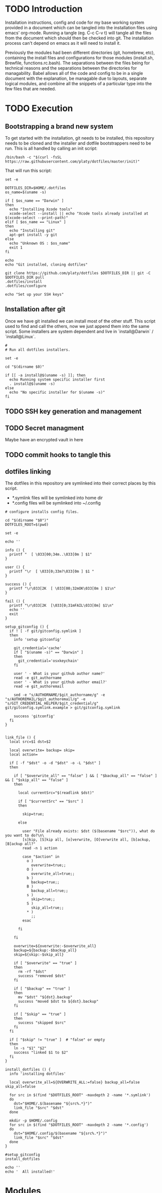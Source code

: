 * TODO Introduction
Installation instructions, config and code for my base working system provided
in a document which can be tangled into the installation files using emacs' org-mode. Running a tangle
(eg. C-c C-v t) will tangle all the files from the document which should then be
checked into git. The installation process can't depend on emacs as it will need to install it.

Previously the modules had been different directories (git, homebrew, etc), containing the install files and
configurations for those modules (install.sh, Brewfile, functions.rc.bash). The separations between the files being for
technical reasons and the separations between the directories for managability. Babel allows all of the code and config
to be in a single document with the explanation, be managable due to layouts, separate logical modules, and combine
all the snippets of a particular type into the few files that are needed.

* TODO Execution
** Bootstrapping a brand new system
To get started with the installation, git needs to be installed, this repository needs to be cloned and the installer and dotfile bootstrappers need to be run. This is all handled by calling an init script:

#+BEGIN_SRC shell
/bin/bash -c "$(curl -fsSL https://raw.githubusercontent.com/platy/dotfiles/master/init)"
#+END_SRC

That will run this script:
#+BEGIN_SRC shell :tangle init :shebang "#!/bin/bash"
set -e

DOTFILES_DIR=$HOME/.dotfiles
os_name=$(uname -s)

if [ $os_name == "Darwin" ]
then
  echo "Installing Xcode tools"
  xcode-select --install || echo "Xcode tools already installed at $(xcode-select --print-path)"
elif [ $os_name == "Linux" ]
then
  echo "Installing git"
  apt-get install -y git
else
  echo "Unknown OS : $os_name"
  exit 1
fi

echo
echo "Git installed, cloning dotfiles"

git clone https://github.com/platy/dotfiles $DOTFILES_DIR || git -C $DOTFILES_DIR pull
.dotfiles/install
.dotfiles/configure

echo "Set up your SSH keys"
#+END_SRC

** Installation after git
Once we have git installed we can install most of the other stuff. This script used to find and call the others, now we just append them into the same script. Some installers are system dependent and live in `install@Darwin` / `install@Linux`.

#+BEGIN_SRC shell :tangle install :shebang "#!/bin/bash"
#
# Run all dotfiles installers.

set -e

cd "$(dirname $0)"

if [[ -a install@$(uname -s) ]]; then
  echo Running system specific installer first
  . install@$(uname -s)
else
  echo "No specific installer for $(uname -s)"
fi
#+END_SRC

** TODO SSH key generation and management
** TODO Secret managment
Maybe have an encrypted vault in here
** TODO commit hooks to tangle this
** dotfiles linking

The dotfiles in this repository are symlinked into their correct places by this script.

- *.symlink files will be symlinked into home dir
- *.config files will be symlinked into ~/.config

#+BEGIN_SRC shell :tangle configure :shebang "#!/bin/bash"
# configure installs config files.

cd "$(dirname "$0")"
DOTFILES_ROOT=$(pwd)

set -e

echo ''

info () {
  printf "  [ \033[00;34m..\033[0m ] $1"
}

user () {
  printf "\r  [ \033[0;33m?\033[0m ] $1 "
}

success () {
  printf "\r\033[2K  [ \033[00;32mOK\033[0m ] $1\n"
}

fail () {
  printf "\r\033[2K  [\033[0;31mFAIL\033[0m] $1\n"
  echo ''
  exit
}

setup_gitconfig () {
  if ! [ -f git/gitconfig.symlink ]
  then
    info 'setup gitconfig'

    git_credential='cache'
    if [ "$(uname -s)" == "Darwin" ]
    then
      git_credential='osxkeychain'
    fi

    user ' - What is your github author name?'
    read -e git_authorname
    user ' - What is your github author email?'
    read -e git_authoremail

    sed -e "s/AUTHORNAME/$git_authorname/g" -e "s/AUTHOREMAIL/$git_authoremail/g" -e "s/GIT_CREDENTIAL_HELPER/$git_credential/g" git/gitconfig.symlink.example > git/gitconfig.symlink

    success 'gitconfig'
  fi
}


link_file () {
  local src=$1 dst=$2

  local overwrite= backup= skip=
  local action=

  if [ -f "$dst" -o -d "$dst" -o -L "$dst" ]
  then

    if [ "$overwrite_all" == "false" ] && [ "$backup_all" == "false" ] && [ "$skip_all" == "false" ]
    then

      local currentSrc="$(readlink $dst)"

      if [ "$currentSrc" == "$src" ]
      then

        skip=true;

      else

        user "File already exists: $dst ($(basename "$src")), what do you want to do?\n\
        [s]kip, [S]kip all, [o]verwrite, [O]verwrite all, [b]ackup, [B]ackup all?"
        read -n 1 action

        case "$action" in
          o )
            overwrite=true;;
          O )
            overwrite_all=true;;
          b )
            backup=true;;
          B )
            backup_all=true;;
          s )
            skip=true;;
          S )
            skip_all=true;;
          * )
            ;;
        esac

      fi

    fi

    overwrite=${overwrite:-$overwrite_all}
    backup=${backup:-$backup_all}
    skip=${skip:-$skip_all}

    if [ "$overwrite" == "true" ]
    then
      rm -rf "$dst"
      success "removed $dst"
    fi

    if [ "$backup" == "true" ]
    then
      mv "$dst" "${dst}.backup"
      success "moved $dst to ${dst}.backup"
    fi

    if [ "$skip" == "true" ]
    then
      success "skipped $src"
    fi
  fi

  if [ "$skip" != "true" ]  # "false" or empty
  then
    ln -s "$1" "$2"
    success "linked $1 to $2"
  fi
}

install_dotfiles () {
  info 'installing dotfiles'

  local overwrite_all=${OVERWRITE_ALL:=false} backup_all=false skip_all=false

  for src in $(find "$DOTFILES_ROOT" -maxdepth 2 -name '*.symlink')
  do
    dst="$HOME/.$(basename "${src%.*}")"
    link_file "$src" "$dst"
  done

  mkdir -p $HOME/.config
  for src in $(find "$DOTFILES_ROOT" -maxdepth 2 -name '*.config')
  do
    dst="$HOME/.config/$(basename "${src%.*}")"
    link_file "$src" "$dst"
  done
}

#setup_gitconfig
install_dotfiles

echo ''
echo '  All installed!'
#+END_SRC


* Modules
** git
Git is installed first as it is needed in order to fetch this repo, that's in the init script at the top.

Gonna try installing the homebrew git, it comes with bash completion.
#+BEGIN_SRC brew :tangle homebrew/Brewfile
brew "git"
#+END_SRC

The git config dotfile.
#+BEGIN_SRC config :tangle git/gitconfig.symlink
[user]
	name = Mike Bush
	email = platy@njk.onl
[core]
	autocrlf = input
	excludesfile = ~/.gitignore_global
[push]
	default = simple
[alias]
	undo-commit = reset --soft HEAD~1
	redo-commit = commit -c ORIG_HEAD
#+END_SRC

Git ignore for system and editor temp files.
#+BEGIN_SRC config :tangle git/gitignore_global.symlink
.DS_Store
*~
*.swp
.#*
#+END_SRC

Small alias for quick status checking.

#+BEGIN_SRC shell :tangle sh/alias.rc.sh
alias gs="git status -s"
#+END_SRC

** TODO bash

Still just in the dirs

** zsh

#+BEGIN_SRC brew :tangle homebrew/Brewfile
brew "zsh-completions"
#+END_SRC

#+BEGIN_SRC sh :tangle install@Linux :shebang "#!/bin/bash"
apt install zsh
#+END_SRC

From the zsh docs:

 There are five startup files that zsh will read commands from:

$ZDOTDIR/.zshenv
$ZDOTDIR/.zprofile
$ZDOTDIR/.zshrc
$ZDOTDIR/.zlogin
$ZDOTDIR/.zlogout

If ZDOTDIR is not set, then the value of HOME is used; this is the usual case.

`.zshenv' is sourced on all invocations of the shell, unless the -f option is set. It should contain commands to set the command search path, plus other important environment variables. `.zshenv' should not contain commands that produce output or assume the shell is attached to a tty.
#+BEGIN_SRC zsh :tangle zsh/zshenv.symlink
#+END_SRC

`.zshrc' is sourced in interactive shells. It should contain commands to set up aliases, functions, options, key bindings, etc.
#+BEGIN_SRC zsh :tangle zsh/zshrc.symlink :shebang "#!/usr/local/bin/zsh"
export LANG=en_GB.UTF-8
export DOTFILES=~/.dotfiles
export CLICOLOR=

fpath=(/usr/local/share/zsh-completions $fpath)

# include aliases
source $DOTFILES/sh/alias.rc.sh

# include OS-specific rc
if [[ -a $DOTFILES/sh/$(uname -s).rc.sh ]]; then
  source $DOTFILES/sh/$(uname -s).rc.sh
fi

# .zsh_local for private stuff
if [[ -a ~/.zsh_local ]]; then
  source ~/.zsh_local
fi

# include prompt
source $DOTFILES/zsh/prompt.rc.zsh
#+END_SRC

`.zlogin' is sourced in login shells. It should contain commands that should be executed only in login shells. `.zlogout' is sourced when login shells exit. `.zprofile' is similar to `.zlogin', except that it is sourced before `.zshrc'. `.zprofile' is meant as an alternative to `.zlogin' for ksh fans; the two are not intended to be used together, although this could certainly be done if desired. `.zlogin' is not the place for alias definitions, options, environment variable settings, etc.; as a general rule, it should not change the shell environment at all. Rather, it should be used to set the terminal type and run a series of external commands (fortune, msgs, etc). 

** homebrew
Homebrew is a package manager for macos, it enables the installation of many of the modules below on macos.

The installation is a shell script hosted on github, we run it only if homebrew is not found on the path, homebrew updates itself so there is no need to do updates on this run.

#+BEGIN_SRC shell :tangle install@Darwin :shebang "#!/bin/bash"
# Check for Homebrew
if test ! $(which brew)
  then
  echo "Installing Homebrew for you."
  /bin/bash -c "$(curl -fsSL https://raw.githubusercontent.com/Homebrew/install/master/install.sh)"
fi
#+END_SRC

The other modules add to a `Brewfile` which is installed by homebrew.

#+BEGIN_SRC shell :tangle install@Darwin
echo "Installing brew bundles"
brew bundle install --file=$DOTFILES/homebrew/Brewfile
#+END_SRC

A couple of the installers require homebrew plus some other stuff, so there is a homebrew post-install script.

#+BEGIN_SRC shell :tangle install@Darwin
echo "Run homebrew post-install"
homebrew/postinstall.sh
#+END_SRC

We have a bunch of homebrew packages which I haven't yet bothered to separate into their own modules.
#+BEGIN_SRC homebrew :tangle homebrew/Brewfile
brew "syncthing", restart_service: true
brew "tree"
cask "firefox"
cask "flux"
cask "google-chrome"
cask "gpg-suite"
cask "libreoffice"
cask "slack"
cask "spectacle"
cask "spotify"
#+END_SRC

Here's some dev utilities:

#+BEGIN_SRC homebrew :tangle homebrew/Brewfile
brew "awscli"
brew "httpie"
brew "jq"
brew "libpq"
brew "watch"
brew "watchman"
brew "wget"
cask "virtualbox"
#+END_SRC

** DONE docker
Docker is installed using homebrew on macos.

#+BEGIN_SRC brewfile :tangle homebrew/Brewfile
cask "docker"
#+END_SRC

And from the docker repo on linux.

#+BEGIN_SRC sh :tangle install@Linux
apt install     apt-transport-https     ca-certificates     curl     gnupg-agent     software-properties-common
curl -fsSL https://download.docker.com/linux/ubuntu/gpg | apt-key add -
apt-key fingerprint 0EBFCD88
add-apt-repository    "deb [arch=amd64] https://download.docker.com/linux/ubuntu \
   $(lsb_release -cs) \
   stable"
apt-get update
apt install docker-ce docker-ce-cli containerd.io docker-compose
#+END_SRC

Aliases for common things that are easy to make typos
#+BEGIN_SRC shell :tangle sh/alias.rc.sh
alias dk=docker
alias dm=docker-machine
alias dc=docker-compose
alias dkpeek="docker run --rm -it"
#+END_SRC

** Kubernetes

#+BEGIN_SRC homebrew :tangle homebrew/Brewfile
brew "kubernetes-cli"
tap "derailed/k9s"
brew "derailed/k9s/k9s"
#+END_SRC

#+BEGIN_SRC sh :tangle install@Linux :shebang "#!/bin/bash"
snap install kubectl --classic
#+END_SRC

#+BEGIN_SRC shell :tangle sh/alias.rc.sh
alias k8=kubectl
#+END_SRC


** TODO node
** Neovim

#+BEGIN_SRC homebrew :tangle homebrew/Brewfile
tap "neovim/neovim"
brew "neovim"
#+END_SRC

Once neovim is installed, we set up vundle and install plugins.

#+BEGIN_SRC sh :tangle homebrew/postinstall.sh :shebang "#!/bin/bash -i"
set -e

# Install / update vundle
VUNDLE_DIR=../.config/nvim/bundle/Vundle.vim # vagrant runs this as root, so the home dir is wrong - using relative at the moment
if [ ! -d $VUNDLE_DIR ]; then # new install
	git clone https://github.com/VundleVim/Vundle.vim.git $VUNDLE_DIR
else
	cd "$VUNDLE_DIR" && git pull origin master
fi

# Install plugins
echo "Installing Vundle plugins silently - log is piped to null - so errors wont be seen"
nvim +PluginInstall +qall &>/dev/null
#+END_SRC

** Spacemacs
There is already an emacs installed with macos, but I'm using emacs-plus from homebrew, as Recommended [[https://github.com/syl20bnr/spacemacs#macos][on the spacemacs install instructions]]

#+BEGIN_SRC brew :tangle homebrew/Brewfile
tap "d12frosted/emacs-plus"
brew "emacs-plus", link: true
#+END_SRC

Spacemacs is then installed just by checking out it as a base for the emacs config in the home dir.
#+BEGIN_SRC shell :tangle install
echo Install default Spacemacs configurations
if [ ! -d ~/.emacs.d ]; then # new install
  git clone https://github.com/syl20bnr/spacemacs ~/.emacs.d
else
  cd ~/.emacs.d && git pull
fi
#+END_SRC

Packages will be installed on first run when it does magic emacs stuff.

** Rust

#+BEGIN_SRC shell :tangle install
if ! command -v rustup &> /dev/null
then
  echo "Installing rust using rustup"
  curl --proto '=https' --tlsv1.2 -sSf https://sh.rustup.rs | sh -s -- -y
  source $HOME/.cargo/env
else
  rustup update
fi
#+END_SRC

Linux needs build tools, libssl is for the openssl crate, libpq is for the postgres crate.

#+BEGIN_SRC shell :tangle install@Linux
apt install build-essential libssl-dev pkg-config libpq-dev
#+END_SRC

For cross-compilation to linux.

#+BEGIN_SRC brew :tangle homebrew/Brewfile
tap "filosottile/musl-cross"
brew "filosottile/musl-cross/musl-cross"
#+END_SRC

I'm using the diesel cli.
#+BEGIN_SRC shell :tangle install
cargo install diesel_cli --no-default-features --features postgres
#+END_SRC

** Wireshark
#+BEGIN_SRC brew :tangle homebrew/Brewfile
cask "wireshark"
#+END_SRC

** TODO SSH
Some of the ssh config I would like to live in here, some of it I would not

SSH remote profiles

** External dev environment

I run a remote dev environment in scaleway sometimes, for that I need the scaleway cli.
#+BEGIN_SRC brew :tangle homebrew/Brewfile
brew "scw"
#+END_SRC

Then I need to run the init interactively.
#+BEGIN_SRC shell
scw init
#+END_SRC

There is autocompletion.
#+BEGIN_SRC zsh :tangle zsh/zshrc.symlink :shebang "#!/usr/local/bin/zsh"
# Scaleway CLI autocomplete initialization.
eval "$(scw autocomplete script shell=zsh)"
#+END_SRC
